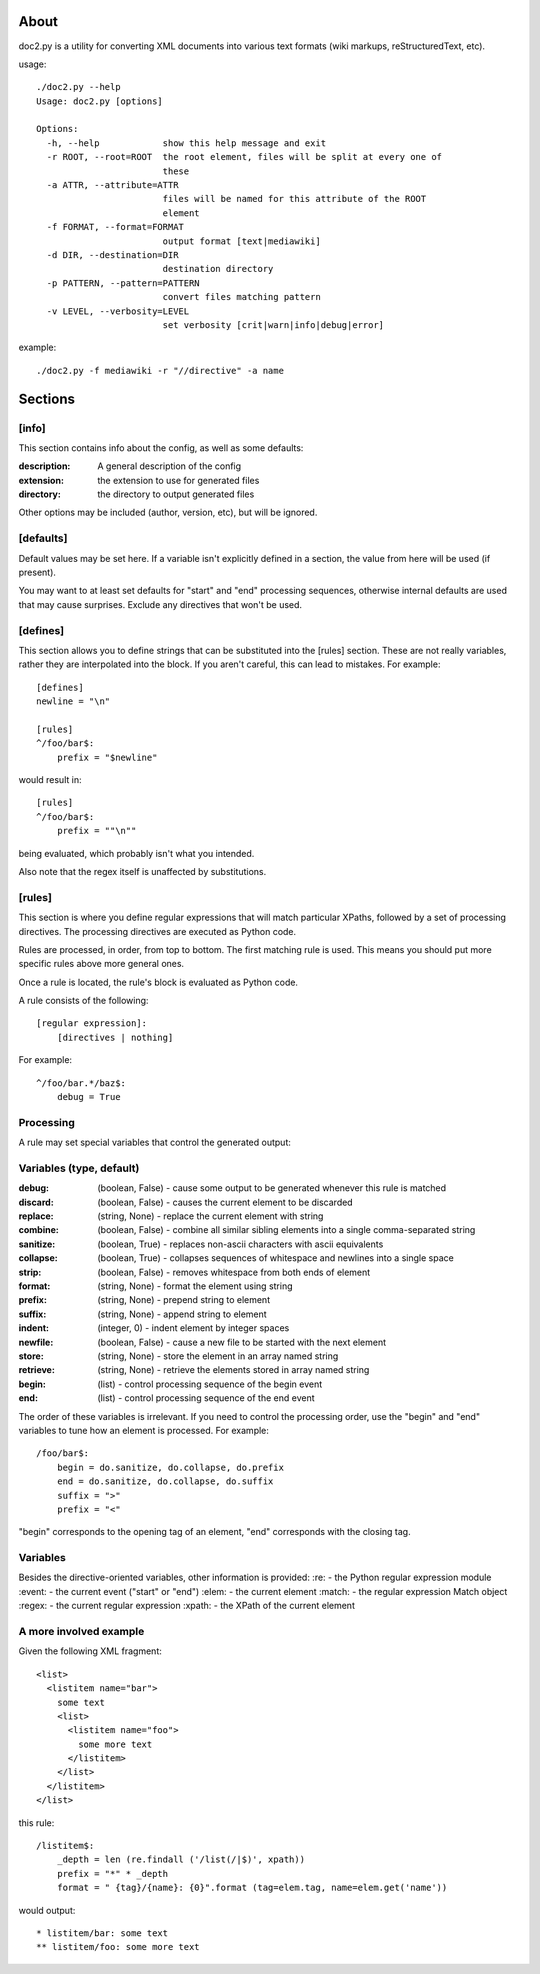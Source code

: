 =====
About
=====
doc2.py is a utility for converting XML documents into various text formats (wiki markups, reStructuredText, etc).

usage::

  ./doc2.py --help
  Usage: doc2.py [options]

  Options:
    -h, --help            show this help message and exit
    -r ROOT, --root=ROOT  the root element, files will be split at every one of
                          these
    -a ATTR, --attribute=ATTR
                          files will be named for this attribute of the ROOT
                          element
    -f FORMAT, --format=FORMAT
                          output format [text|mediawiki]
    -d DIR, --destination=DIR
                          destination directory
    -p PATTERN, --pattern=PATTERN
                          convert files matching pattern
    -v LEVEL, --verbosity=LEVEL
                          set verbosity [crit|warn|info|debug|error]

example::

  ./doc2.py -f mediawiki -r "//directive" -a name


========
Sections
========

[info] 
------
This section contains info about the config, as well as some defaults:

:description: 
  A general description of the config 
:extension:
  the extension to use for generated files
:directory:
  the directory to output generated files

Other options may be included (author, version, etc), but will be ignored.

[defaults]
----------
Default values may be set here. If a variable isn't explicitly defined in a section,
the value from here will be used (if present).  

You may want to at least set defaults for "start" and "end" processing sequences, 
otherwise internal defaults are used that may cause surprises. Exclude any directives
that won't be used.

[defines]
---------
This section allows you to define strings that can be substituted into the [rules] section.  These 
are not really variables, rather they are interpolated into the block.  If you aren't careful, this 
can lead to mistakes.  For example::

    [defines]
    newline = "\n"

    [rules]
    ^/foo/bar$:
        prefix = "$newline"

would result in::

    [rules]
    ^/foo/bar$:
        prefix = ""\n""

being evaluated, which probably isn't what you intended.

Also note that the regex itself is unaffected by substitutions.

[rules]
-------
This section is where you define regular expressions that will match particular XPaths, 
followed by a set of processing directives. The processing directives are executed as
Python code.

Rules are processed, in order, from top to bottom. The first matching rule is used. This
means you should put more specific rules above more general ones.

Once a rule is located, the rule's block is evaluated as Python code. 

A rule consists of the following::

    [regular expression]:
        [directives | nothing]

For example::

    ^/foo/bar.*/baz$:
        debug = True

Processing
----------
A rule may set special variables that control the generated output:

Variables  (type, default) 
--------------------------
:debug:    (boolean, False) - cause some output to be generated whenever this rule is matched
:discard:  (boolean, False) - causes the current element to be discarded
:replace:  (string, None)   - replace the current element with string
:combine:  (boolean, False) - combine all similar sibling elements into a single comma-separated string
:sanitize: (boolean, True)  - replaces non-ascii characters with ascii equivalents
:collapse: (boolean, True)  - collapses sequences of whitespace and newlines into a single space
:strip:    (boolean, False) - removes whitespace from both ends of element
:format:   (string, None)   - format the element using string
:prefix:   (string, None)   - prepend string to element
:suffix:   (string, None)   - append string to element
:indent:   (integer, 0)     - indent element by integer spaces
:newfile:  (boolean, False) - cause a new file to be started with the next element
:store:    (string, None)   - store the element in an array named string
:retrieve: (string, None)   - retrieve the elements stored in array named string
:begin:    (list)           - control processing sequence of the begin event
:end:      (list)           - control processing sequence of the end event

The order of these variables is irrelevant.  If you need to control the processing order, use 
the "begin" and "end" variables to tune how an element is processed. For example::

    /foo/bar$:
        begin = do.sanitize, do.collapse, do.prefix
        end = do.sanitize, do.collapse, do.suffix
        suffix = ">"
        prefix = "<"

"begin" corresponds to the opening tag of an element, "end" corresponds with the closing tag.

Variables
---------
Besides the directive-oriented variables, other information is provided:
:re:    - the Python regular expression module
:event: - the current event ("start" or "end")
:elem:  - the current element
:match: - the regular expression Match object
:regex: - the current regular expression 
:xpath: - the XPath of the current element


A more involved example
-----------------------

Given the following XML fragment::

    <list>
      <listitem name="bar">
        some text
        <list>
          <listitem name="foo">
            some more text
          </listitem>
        </list>
      </listitem>
    </list>

this rule::

    /listitem$:
        _depth = len (re.findall ('/list(/|$)', xpath))
        prefix = "*" * _depth
        format = " {tag}/{name}: {0}".format (tag=elem.tag, name=elem.get('name'))
    
would output::

    * listitem/bar: some text
    ** listitem/foo: some more text



